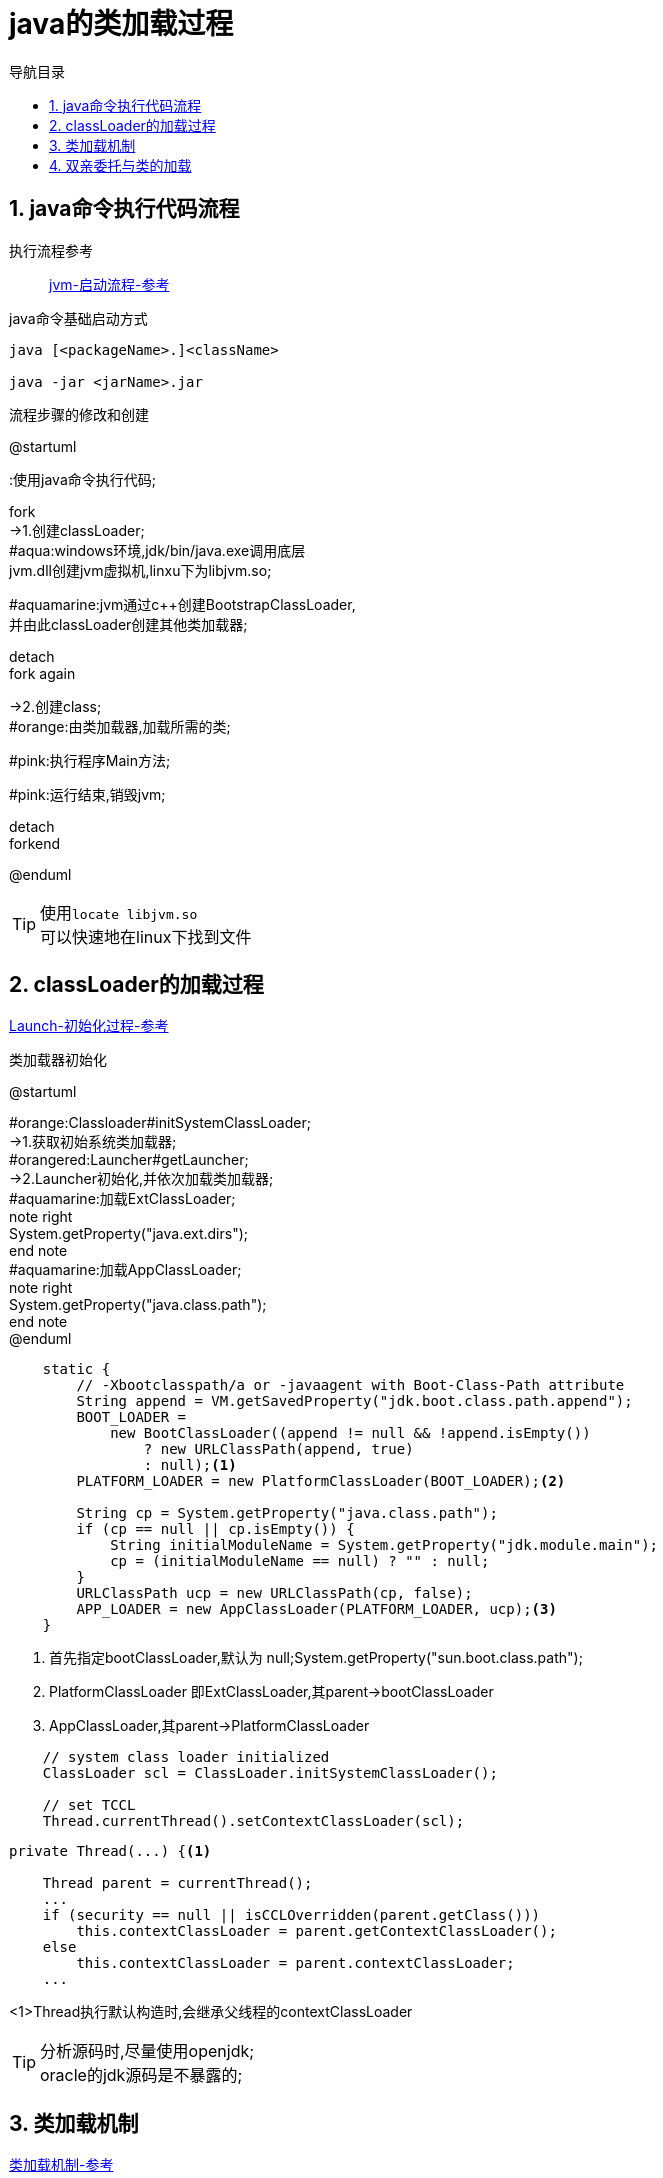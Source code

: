 = java的类加载过程
:doctype: article
:encoding: utf-8
:lang: zh-cn
:toc: left
:toc-title: 导航目录
:toclevels: 4
:sectnums:
:sectanchors:

:hardbreaks:
:experimental:
:icons: font

== java命令执行代码流程

执行流程参考::
https://my.oschina.net/vbird/blog/1510800[jvm-启动流程-参考]

.java命令基础启动方式
[source]
----
java [<packageName>.]<className>

java -jar <jarName>.jar
----

.流程步骤的修改和创建
[plantuml,01-image/java_start.png,width=60%]
--
@startuml

:使用java命令执行代码;

fork
->1.创建classLoader;
#aqua:windows环境,jdk/bin/java.exe调用底层
jvm.dll创建jvm虚拟机,linxu下为libjvm.so;

#aquamarine:jvm通过c++创建BootstrapClassLoader,
并由此classLoader创建其他类加载器;

detach
fork again

->2.创建class;
#orange:由类加载器,加载所需的类;

#pink:执行程序Main方法;

#pink:运行结束,销毁jvm;

detach
forkend

@enduml
--

[TIP]
====
使用kbd:[locate libjvm.so]
可以快速地在linux下找到文件
====

== classLoader的加载过程
https://blog.csdn.net/chaofanwei2/article/details/51335278[Launch-初始化过程-参考]

.类加载器初始化
[plantuml,01-image/launcher_init.png,width=60%]
--
@startuml

#orange:Classloader#initSystemClassLoader;
->1.获取初始系统类加载器;
#orangered:Launcher#getLauncher;
->2.Launcher初始化,并依次加载类加载器;
#aquamarine:加载ExtClassLoader;
note right
System.getProperty("java.ext.dirs");
end note
#aquamarine:加载AppClassLoader;
note right
System.getProperty("java.class.path");
end note
@enduml
--

====
[source,java]
----
    static {
        // -Xbootclasspath/a or -javaagent with Boot-Class-Path attribute
        String append = VM.getSavedProperty("jdk.boot.class.path.append");
        BOOT_LOADER =
            new BootClassLoader((append != null && !append.isEmpty())
                ? new URLClassPath(append, true)
                : null);<1>
        PLATFORM_LOADER = new PlatformClassLoader(BOOT_LOADER);<2>

        String cp = System.getProperty("java.class.path");
        if (cp == null || cp.isEmpty()) {
            String initialModuleName = System.getProperty("jdk.module.main");
            cp = (initialModuleName == null) ? "" : null;
        }
        URLClassPath ucp = new URLClassPath(cp, false);
        APP_LOADER = new AppClassLoader(PLATFORM_LOADER, ucp);<3>
    }

----
<1> 首先指定bootClassLoader,默认为 null;System.getProperty("sun.boot.class.path");
<2> PlatformClassLoader 即ExtClassLoader,其parent->bootClassLoader
<3> AppClassLoader,其parent->PlatformClassLoader
====

[source,java]
----
    // system class loader initialized
    ClassLoader scl = ClassLoader.initSystemClassLoader();
    
    // set TCCL
    Thread.currentThread().setContextClassLoader(scl);
----

====
[source,java]
----
private Thread(...) {<1>
    
    Thread parent = currentThread();
    ...
    if (security == null || isCCLOverridden(parent.getClass()))
        this.contextClassLoader = parent.getContextClassLoader();
    else
        this.contextClassLoader = parent.contextClassLoader;
    ...
----
<1>Thread执行默认构造时,会继承父线程的contextClassLoader
====

[TIP]
====
分析源码时,尽量使用openjdk;
oracle的jdk源码是不暴露的;
====

== 类加载机制
https://juejin.cn/post/6844903564804882445[类加载机制-参考]

[plantuml,01-image/load_class_process.png]
--
@startmindmap
<style>
mindmapDiagram {
    rootNode {
        BackgroundColor lightBlue
    }
    :depth(1) {
      BackGroundColor white
    }
    :depth(2) {
        BackgroundColor lightGreen
    }
    :depth(3) {
        BackgroundColor pink
    }
}
</style>

* 类的加载过程
** 加载
*** 查找和导入Class文件\n使用时加载
** 链接
*** 把类的二进制数据合并到JRE中
*** 验证
**** 检查载入Class文件数据的正确性
*** 准备
**** 给类的静态变量分配内存，并赋予默认值
*** 解析
**** 符号引用转为直接引用\n静态方法(static method)转换为静态链接
** 初始化
*** 对类的静态变量初始化为指定的值，执行静态代码块


@endmindmap
--

.加载阶段
****
相对于类的加载过程的其他阶段，加载阶段是开发期相对来说可控性比较强，该阶段既可以使用系统提供的类加载器完成，也可以由用户自定义的类加载器来完成，开发人员可以通过定义自己的类加载器去控制字节流的获取方式
****

== 双亲委托与类的加载
icon:check-square[role="red"] 完成一套类似于tomcat的类加载器